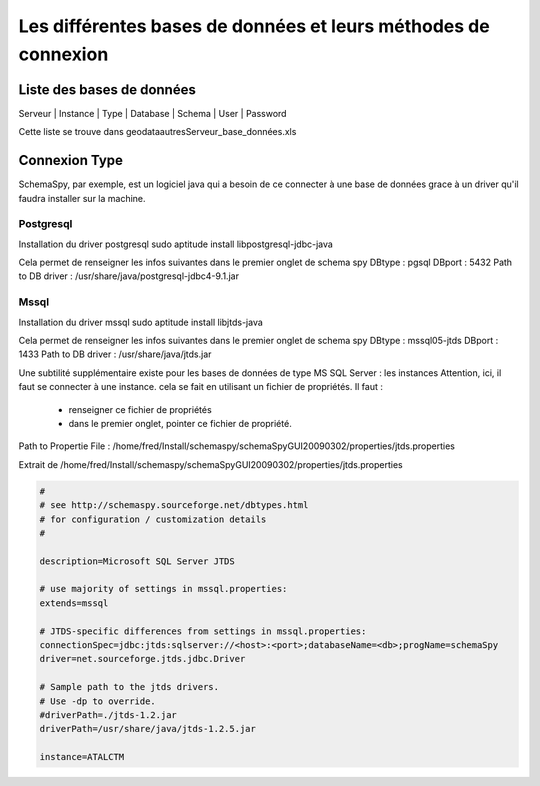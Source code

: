 
***************************************************************
Les différentes bases de données et leurs méthodes de connexion
***************************************************************

Liste des bases de données
==========================

Serveur | Instance | Type | Database | Schema | User | Password

Cette liste se trouve dans geodata\autres\Serveur_base_données.xls

Connexion Type
==============

SchemaSpy, par exemple, est un logiciel java qui a besoin de ce connecter à une base de données grace à un driver qu'il faudra installer sur la machine.

Postgresql
----------
Installation du driver postgresql
sudo aptitude install libpostgresql-jdbc-java

Cela permet de renseigner les infos suivantes dans le premier onglet de schema spy
DBtype : pgsql
DBport : 5432
Path to DB driver : /usr/share/java/postgresql-jdbc4-9.1.jar


Mssql
-----
Installation du driver mssql
sudo aptitude install libjtds-java


Cela permet de renseigner les infos suivantes dans le premier onglet de schema spy
DBtype : mssql05-jtds
DBport : 1433
Path to DB driver : /usr/share/java/jtds.jar

Une subtilité supplémentaire existe pour les bases de données de type MS SQL Server : les instances
Attention, ici, il faut se connecter à une instance.
cela se fait en utilisant un fichier de propriétés.
Il faut :
  - renseigner ce fichier de propriétés
  - dans le premier onglet, pointer ce fichier de propriété.

Path to Propertie File : /home/fred/Install/schemaspy/schemaSpyGUI20090302/properties/jtds.properties

Extrait de /home/fred/Install/schemaspy/schemaSpyGUI20090302/properties/jtds.properties

.. code::

  #
  # see http://schemaspy.sourceforge.net/dbtypes.html
  # for configuration / customization details
  #

  description=Microsoft SQL Server JTDS

  # use majority of settings in mssql.properties:
  extends=mssql

  # JTDS-specific differences from settings in mssql.properties:
  connectionSpec=jdbc:jtds:sqlserver://<host>:<port>;databaseName=<db>;progName=schemaSpy
  driver=net.sourceforge.jtds.jdbc.Driver

  # Sample path to the jtds drivers.
  # Use -dp to override.
  #driverPath=./jtds-1.2.jar
  driverPath=/usr/share/java/jtds-1.2.5.jar

  instance=ATALCTM


